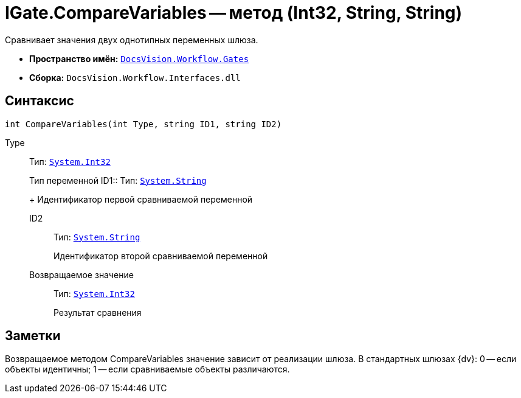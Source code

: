 = IGate.CompareVariables -- метод (Int32, String, String)

Сравнивает значения двух однотипных переменных шлюза.

* *Пространство имён:* `xref:api/DocsVision/Workflow/Gates/Gates_NS.adoc[DocsVision.Workflow.Gates]`
* *Сборка:* `DocsVision.Workflow.Interfaces.dll`

== Синтаксис

[source,csharp]
----
int CompareVariables(int Type, string ID1, string ID2)
----

Type:::
Тип: `http://msdn.microsoft.com/ru-ru/library/system.int32.aspx[System.Int32]`
+
Тип переменной
ID1::
Тип: `http://msdn.microsoft.com/ru-ru/library/system.string.aspx[System.String]`
+
Идентификатор первой сравниваемой переменной
ID2::
Тип: `http://msdn.microsoft.com/ru-ru/library/system.string.aspx[System.String]`
+
Идентификатор второй сравниваемой переменной

Возвращаемое значение::
Тип: `http://msdn.microsoft.com/ru-ru/library/system.int32.aspx[System.Int32]`
+
Результат сравнения

== Заметки

Возвращаемое методом CompareVariables значение зависит от реализации шлюза. В стандартных шлюзах {dv}: 0 -- если объекты идентичны; 1 -- если сравниваемые объекты различаются.
